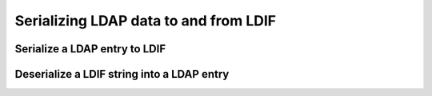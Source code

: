 .. _zend.ldap.ldif:

Serializing LDAP data to and from LDIF
======================================

.. _zend.ldap.ldif.encode:

Serialize a LDAP entry to LDIF
------------------------------

.. code-block:: php
   :linenos:

   $data = array(
       'dn'                         => 'uid=rogasawara,ou=営業部,o=Airius',
       'objectclass'                => array('top',
                                             'person',
                                             'organizationalPerson',
                                             'inetOrgPerson'),
       'uid'                        => array('rogasawara'),
       'mail'                       => array('rogasawara@airius.co.jp'),
       'givenname;lang-ja'          => array('ロドニー'),
       'sn;lang-ja'                 => array('小笠原'),
       'cn;lang-ja'                 => array('小笠原 ロドニー'),
       'title;lang-ja'              => array('営業部 部長'),
       'preferredlanguage'          => array('ja'),
       'givenname'                  => array('ロドニー'),
       'sn'                         => array('小笠原'),
       'cn'                         => array('小笠原 ロドニー'),
       'title'                      => array('営業部 部長'),
       'givenname;lang-ja;phonetic' => array('ろどにー'),
       'sn;lang-ja;phonetic'        => array('おがさわら'),
       'cn;lang-ja;phonetic'        => array('おがさわら ろどにー'),
       'title;lang-ja;phonetic'     => array('えいぎょうぶ ぶちょう'),
       'givenname;lang-en'          => array('Rodney'),
       'sn;lang-en'                 => array('Ogasawara'),
       'cn;lang-en'                 => array('Rodney Ogasawara'),
       'title;lang-en'              => array('Sales, Director'),
   );
   $ldif = Zend\Ldap\Ldif\Encoder::encode($data, array('sort' => false,
                                                       'version' => null));
   /*
   $ldif contains:
   dn:: dWlkPXJvZ2FzYXdhcmEsb3U95Za25qWt6YOoLG89QWlyaXVz
   objectclass: top
   objectclass: person
   objectclass: organizationalPerson
   objectclass: inetOrgPerson
   uid: rogasawara
   mail: rogasawara@airius.co.jp
   givenname;lang-ja:: 44Ot44OJ44OL44O8
   sn;lang-ja:: 5bCP56yg5Y6f
   cn;lang-ja:: 5bCP56yg5Y6fIOODreODieODi+ODvA==
   title;lang-ja:: 5Za25qWt6YOoIOmDqOmVtw==
   preferredlanguage: ja
   givenname:: 44Ot44OJ44OL44O8
   sn:: 5bCP56yg5Y6f
   cn:: 5bCP56yg5Y6fIOODreODieODi+ODvA==
   title:: 5Za25qWt6YOoIOmDqOmVtw==
   givenname;lang-ja;phonetic:: 44KN44Gp44Gr44O8
   sn;lang-ja;phonetic:: 44GK44GM44GV44KP44KJ
   cn;lang-ja;phonetic:: 44GK44GM44GV44KP44KJIOOCjeOBqeOBq+ODvA==
   title;lang-ja;phonetic:: 44GI44GE44GO44KH44GG44G2IOOBtuOBoeOCh+OBhg==
   givenname;lang-en: Rodney
   sn;lang-en: Ogasawara
   cn;lang-en: Rodney Ogasawara
   title;lang-en: Sales, Director
   */

.. _zend.ldap.ldif.decode:

Deserialize a LDIF string into a LDAP entry
-------------------------------------------

.. code-block:: php
   :linenos:

   $ldif = "dn:: dWlkPXJvZ2FzYXdhcmEsb3U95Za25qWt6YOoLG89QWlyaXVz
   objectclass: top
   objectclass: person
   objectclass: organizationalPerson
   objectclass: inetOrgPerson
   uid: rogasawara
   mail: rogasawara@airius.co.jp
   givenname;lang-ja:: 44Ot44OJ44OL44O8
   sn;lang-ja:: 5bCP56yg5Y6f
   cn;lang-ja:: 5bCP56yg5Y6fIOODreODieODi+ODvA==
   title;lang-ja:: 5Za25qWt6YOoIOmDqOmVtw==
   preferredlanguage: ja
   givenname:: 44Ot44OJ44OL44O8
   sn:: 5bCP56yg5Y6f
   cn:: 5bCP56yg5Y6fIOODreODieODi+ODvA==
   title:: 5Za25qWt6YOoIOmDqOmVtw==
   givenname;lang-ja;phonetic:: 44KN44Gp44Gr44O8
   sn;lang-ja;phonetic:: 44GK44GM44GV44KP44KJ
   cn;lang-ja;phonetic:: 44GK44GM44GV44KP44KJIOOCjeOBqeOBq+ODvA==
   title;lang-ja;phonetic:: 44GI44GE44GO44KH44GG44G2IOOBtuOBoeOCh+OBhg==
   givenname;lang-en: Rodney
   sn;lang-en: Ogasawara
   cn;lang-en: Rodney Ogasawara
   title;lang-en: Sales, Director";
   $data = Zend\Ldap\Ldif\Encoder::decode($ldif);
   /*
   $data = array(
       'dn'                         => 'uid=rogasawara,ou=営業部,o=Airius',
       'objectclass'                => array('top',
                                             'person',
                                             'organizationalPerson',
                                             'inetOrgPerson'),
       'uid'                        => array('rogasawara'),
       'mail'                       => array('rogasawara@airius.co.jp'),
       'givenname;lang-ja'          => array('ロドニー'),
       'sn;lang-ja'                 => array('小笠原'),
       'cn;lang-ja'                 => array('小笠原 ロドニー'),
       'title;lang-ja'              => array('営業部 部長'),
       'preferredlanguage'          => array('ja'),
       'givenname'                  => array('ロドニー'),
       'sn'                         => array('小笠原'),
       'cn'                         => array('小笠原 ロドニー'),
       'title'                      => array('営業部 部長'),
       'givenname;lang-ja;phonetic' => array('ろどにー'),
       'sn;lang-ja;phonetic'        => array('おがさわら'),
       'cn;lang-ja;phonetic'        => array('おがさわら ろどにー'),
       'title;lang-ja;phonetic'     => array('えいぎょうぶ ぶちょう'),
       'givenname;lang-en'          => array('Rodney'),
       'sn;lang-en'                 => array('Ogasawara'),
       'cn;lang-en'                 => array('Rodney Ogasawara'),
       'title;lang-en'              => array('Sales, Director'),
   );
   */


